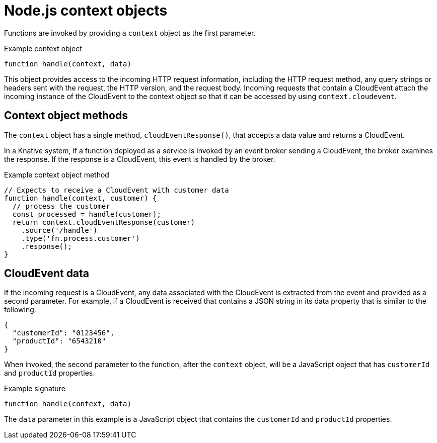 // Module included in the following assemblies
//
// * /serverless/functions/serverless-developing-nodejs-functions.adoc

[id="serverless-nodejs-functions-context-objects_{context}"]
= Node.js context objects

Functions are invoked by providing a `context` object as the first parameter.

.Example context object
[source,javascript]
----
function handle(context, data)
----

This object provides access to the incoming HTTP request information, including the HTTP request method, any query strings or headers sent with the request, the HTTP version, and the request body. Incoming requests that contain a CloudEvent attach the incoming instance of the CloudEvent to the context object so that it can be accessed by using `context.cloudevent`.

[id="serverless-nodejs-functions-context-objects-methods_{context}"]
== Context object methods

The `context` object has a single method, `cloudEventResponse()`, that accepts a data value and returns a CloudEvent.

In a Knative system, if a function deployed as a service is invoked by an event broker sending a CloudEvent, the broker examines the response. If the response is a CloudEvent, this event is handled by the broker.

.Example context object method
[source,javascript]
----
// Expects to receive a CloudEvent with customer data
function handle(context, customer) {
  // process the customer
  const processed = handle(customer);
  return context.cloudEventResponse(customer)
    .source('/handle')
    .type('fn.process.customer')
    .response();
}
----

[id="serverless-nodejs-functions-context-objects-cloudevent-data_{context}"]
== CloudEvent data

If the incoming request is a CloudEvent, any data associated with the CloudEvent is extracted from the event and provided as a second parameter. For example, if a CloudEvent is received that contains a JSON string in its data property that is similar to the following:

[source,json]
----
{
  "customerId": "0123456",
  "productId": "6543210"
}
----

When invoked, the second parameter to the function, after the `context` object, will be a JavaScript object that has `customerId` and `productId` properties.

.Example signature
[source,javascript]
----
function handle(context, data)
----

The `data` parameter in this example is a JavaScript object that contains the `customerId` and `productId` properties.
